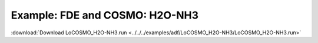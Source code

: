 .. _example LoCOSMO_H2O-NH3:

Example: FDE and COSMO: H2O-NH3
================================ 

:download:`Download LoCOSMO_H2O-NH3.run <../../../examples/adf/LoCOSMO_H2O-NH3/LoCOSMO_H2O-NH3.run>` 

.. literalinclude :: ../../../examples/adf/LoCOSMO_H2O-NH3/LoCOSMO_H2O-NH3.run 
   :language: bash 
